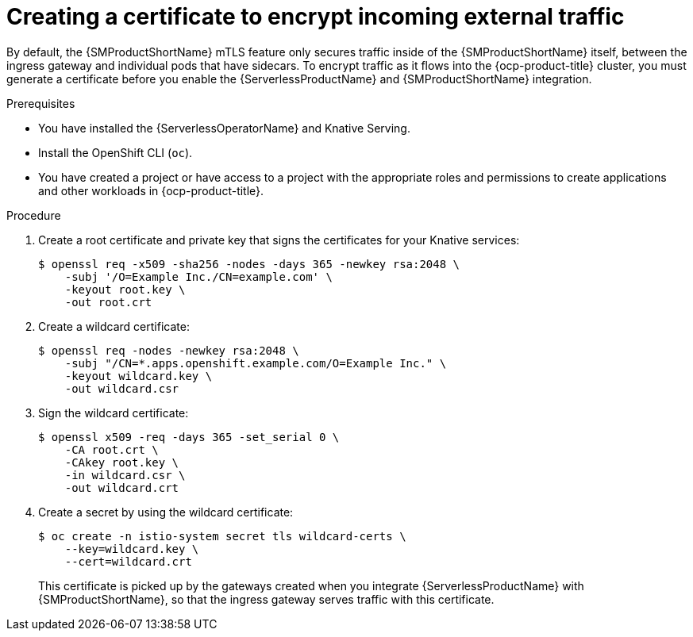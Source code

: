 // Module included in the following assemblies:
//
// * /serverless/integrations/serverless-ossm-setup.adoc

:_content-type: PROCEDURE
[id="serverlesss-ossm-external-certs_{context}"]
= Creating a certificate to encrypt incoming external traffic

By default, the {SMProductShortName} mTLS feature only secures traffic inside of the {SMProductShortName} itself, between the ingress gateway and individual pods that have sidecars. To encrypt traffic as it flows into the {ocp-product-title} cluster, you must generate a certificate before you enable the {ServerlessProductName} and {SMProductShortName} integration.

.Prerequisites

ifdef::openshift-enterprise[]
* You have access to an {ocp-product-title} account with cluster administrator access.
endif::[]

ifdef::openshift-dedicated,openshift-rosa[]
* You have access to an {ocp-product-title} account with cluster or dedicated administrator access.
endif::[]

* You have installed the {ServerlessOperatorName} and Knative Serving.
* Install the OpenShift CLI (`oc`).
* You have created a project or have access to a project with the appropriate roles and permissions to create applications and other workloads in {ocp-product-title}.

.Procedure

. Create a root certificate and private key that signs the certificates for your Knative services:
+
[source,terminal]
----
$ openssl req -x509 -sha256 -nodes -days 365 -newkey rsa:2048 \
    -subj '/O=Example Inc./CN=example.com' \
    -keyout root.key \
    -out root.crt
----
. Create a wildcard certificate:
+
[source,terminal]
----
$ openssl req -nodes -newkey rsa:2048 \
    -subj "/CN=*.apps.openshift.example.com/O=Example Inc." \
    -keyout wildcard.key \
    -out wildcard.csr
----
. Sign the wildcard certificate:
+
[source,terminal]
----
$ openssl x509 -req -days 365 -set_serial 0 \
    -CA root.crt \
    -CAkey root.key \
    -in wildcard.csr \
    -out wildcard.crt
----
. Create a secret by using the wildcard certificate:
+
[source,terminal]
----
$ oc create -n istio-system secret tls wildcard-certs \
    --key=wildcard.key \
    --cert=wildcard.crt
----
+
This certificate is picked up by the gateways created when you integrate {ServerlessProductName} with {SMProductShortName}, so that the ingress gateway serves traffic with this certificate.

